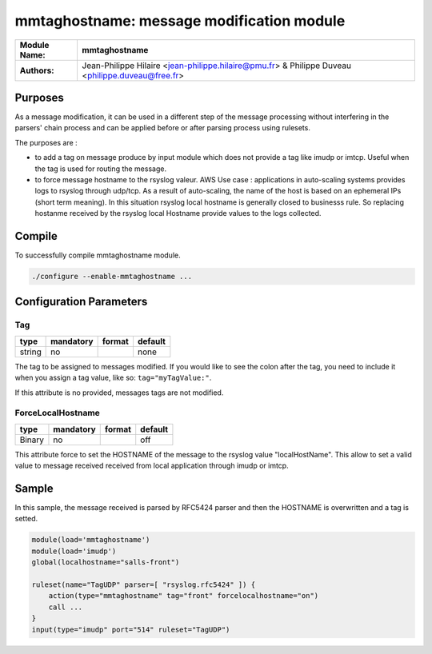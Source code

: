 ****************************************
mmtaghostname: message modification module
****************************************

================  ==============================================================
**Module Name:**  **mmtaghostname**
**Authors:**      Jean-Philippe Hilaire <jean-philippe.hilaire@pmu.fr> & Philippe Duveau <philippe.duveau@free.fr>
================  ==============================================================


Purposes
========

As a message modification, it can be used in a different step of the
message processing without interfering in the parsers' chain process
and can be applied before or after parsing process using rulesets.

The purposes are :
 
- to add a tag on message produce by input module which does not provide
  a tag like imudp or imtcp. Useful when the tag is used for routing the
  message.
   
- to force message hostname to the rsyslog valeur. 
  AWS Use case : applications in auto-scaling systems provides logs to rsyslog
  through udp/tcp. As a result of auto-scaling, the name of the host is based
  on an ephemeral IPs (short term meaning). In this situation rsyslog local
  hostname is generally closed to businesss rule. So replacing hostanme received
  by the rsyslog local Hostname provide values to the logs collected.

Compile
=======

To successfully compile mmtaghostname module.

.. code-block:: none

 ./configure --enable-mmtaghostname ...

Configuration Parameters
========================

Tag
^^^

.. csv-table::
  :header: "type", "mandatory", "format", "default"
  :widths: auto
  :class: parameter-table

  "string", "no", ,"none"

The tag to be assigned to messages modified. If you would like to see the 
colon after the tag, you need to include it when you assign a tag value, 
like so: ``tag="myTagValue:"``.

If this attribute is no provided, messages tags are not modified.

ForceLocalHostname
^^^^^^^^^^^^^^^^^^

.. csv-table::
  :header: "type", "mandatory", "format", "default"
  :widths: auto
  :class: parameter-table

  "Binary", "no", ,"off"

This attribute force to set the HOSTNAME of the message to the rsyslog
value "localHostName". This allow to set a valid value to message received
received from local application through imudp or imtcp.

Sample
======

In this sample, the message received is parsed by RFC5424 parser and then 
the HOSTNAME is overwritten and a tag is setted. 

.. code-block:: none

    module(load='mmtaghostname')
    module(load='imudp')
    global(localhostname="salls-front")
    
    ruleset(name="TagUDP" parser=[ "rsyslog.rfc5424" ]) {
        action(type="mmtaghostname" tag="front" forcelocalhostname="on")
        call ...
    }
    input(type="imudp" port="514" ruleset="TagUDP")
